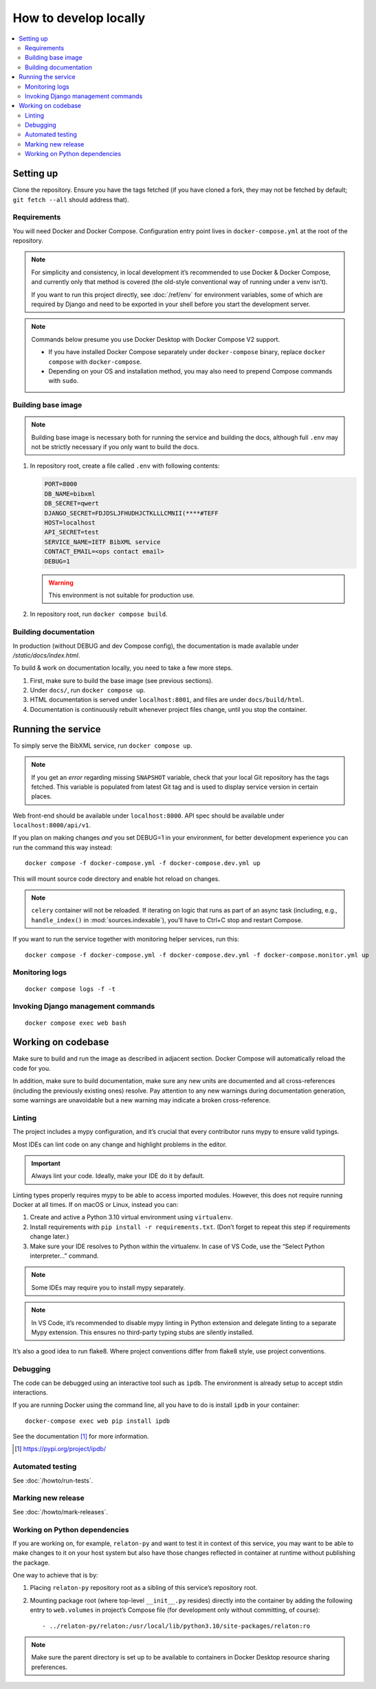 ======================
How to develop locally
======================

.. contents::
   :local:

Setting up
==========

Clone the repository. Ensure you have the tags fetched
(if you have cloned a fork, they may not be fetched by default;
``git fetch --all`` should address that).

Requirements
------------

You will need Docker and Docker Compose.
Configuration entry point lives in ``docker-compose.yml``
at the root of the repository.

.. note::

   For simplicity and consistency,
   in local development it’s recommended to use Docker & Docker Compose,
   and currently only that method is covered
   (the old-style conventional way of running under a venv isn’t).

   If you want to run this project directly,
   see :doc:`/ref/env` for environment variables,
   some of which are required by Django and need to be exported
   in your shell before you start the development server.

.. note::

   Commands below presume you use Docker Desktop with Docker Compose V2 support.

   - If you have installed Docker Compose separately under ``docker-compose`` binary,
     replace ``docker compose`` with ``docker-compose``.

   - Depending on your OS and installation method,
     you may also need to prepend Compose commands with ``sudo``.


Building base image
-------------------

.. note::

   Building base image is necessary both for running the service and building the docs,
   although full ``.env`` may not be strictly necessary if you only want to build the docs.

1. In repository root, create a file called ``.env`` with following contents:

   .. code-block:: text

      PORT=8000
      DB_NAME=bibxml
      DB_SECRET=qwert
      DJANGO_SECRET=FDJDSLJFHUDHJCTKLLLCMNII(****#TEFF
      HOST=localhost
      API_SECRET=test
      SERVICE_NAME=IETF BibXML service
      CONTACT_EMAIL=<ops contact email>
      DEBUG=1

   .. warning:: This environment is not suitable for production use.

   .. seealso::

      - :doc:`/ref/env`
      - `.env file syntax <https://docs.docker.com/compose/env-file/#syntax-rules>`_ in Compose documentation

2. In repository root, run ``docker compose build``.


Building documentation
----------------------

In production (without DEBUG and dev Compose config),
the documentation is made available under `/static/docs/index.html`.

To build & work on documentation locally, you need to take
a few more steps.

1. First, make sure to build the base image (see previous sections).

2. Under ``docs/``, run ``docker compose up``.

3. HTML documentation is served under ``localhost:8001``,
   and files are under ``docs/build/html``.

4. Documentation is continuously rebuilt whenever project files change,
   until you stop the container.


Running the service
===================

To simply serve the BibXML service, run ``docker compose up``.

.. note:: If you get an *error* regarding missing ``SNAPSHOT`` variable,
          check that your local Git repository has the tags fetched.
          This variable is populated from latest Git tag and is used
          to display service version in certain places.

Web front-end should be available under ``localhost:8000``.
API spec should be available under ``localhost:8000/api/v1``.

If you plan on making changes *and* you set DEBUG=1 in your environment,
for better development experience you can run the command this way instead::

    docker compose -f docker-compose.yml -f docker-compose.dev.yml up

This will mount source code directory and enable hot reload on changes.

.. note:: ``celery`` container will not be reloaded.
          If iterating on logic that runs as part of an async task
          (including, e.g., ``handle_index()`` in :mod:`sources.indexable`),
          you’ll have to Ctrl+C stop and restart Compose.

If you want to run the service together with monitoring helper services,
run this::

    docker compose -f docker-compose.yml -f docker-compose.dev.yml -f docker-compose.monitor.yml up

.. seealso:: :doc:`/howto/run-in-production`


Monitoring logs
---------------

::

    docker compose logs -f -t


Invoking Django management commands
-----------------------------------

::

    docker compose exec web bash


Working on codebase
===================

Make sure to build and run the image as described in adjacent section.
Docker Compose will automatically reload the code for you.

In addition, make sure to build documentation,
make sure any new units are documented and all cross-references
(including the previously existing ones) resolve. Pay attention
to any new warnings during documentation generation, some warnings
are unavoidable but a new warning may indicate a broken cross-reference.

Linting
-------

The project includes a mypy configuration, and it’s crucial that every contributor
runs mypy to ensure valid typings.

Most IDEs can lint code on any change and highlight
problems in the editor.

.. important:: Always lint your code. Ideally, make your IDE do it by default.

Linting types properly requires mypy to be able to access imported modules.
However, this does not require running Docker at all times.
If on macOS or Linux, instead you can:

1. Create and active a Python 3.10 virtual environment using ``virtualenv``.
2. Install requirements with ``pip install -r requirements.txt``.
   (Don’t forget to repeat this step if requirements change later.)
3. Make sure your IDE resolves to Python within the virtualenv.
   In case of VS Code, use the “Select Python interpreter…” command.

.. note:: Some IDEs may require you to install mypy separately.

.. note::

   In VS Code, it’s recommended to disable mypy linting in Python extension
   and delegate linting to a separate Mypy extension. This ensures
   no third-party typing stubs are silently installed.

It’s also a good idea to run flake8. Where project conventions
differ from flake8 style, use project conventions.


Debugging
---------

The code can be debugged using an interactive tool such as ``ipdb``.
The environment is already setup to accept stdin interactions.

If you are running Docker using the command line, all you have to do is
install ``ipdb`` in your container::

    docker-compose exec web pip install ipdb

See the documentation [1]_ for more information.

.. [1]  https://pypi.org/project/ipdb/


Automated testing
-----------------

See :doc:`/howto/run-tests`.

Marking new release
-------------------

See :doc:`/howto/mark-releases`.


Working on Python dependencies
------------------------------

If you are working on, for example, ``relaton-py``
and want to test it in context of this service,
you may want to be able to make changes to it on your host system
but also have those changes reflected in container at runtime
without publishing the package.

One way to achieve that is by:

1. Placing ``relaton-py`` repository root as a sibling of this service’s
   repository root.
2. Mounting package root (where top-level ``__init__.py`` resides)
   directly into the container by adding the following entry
   to ``web.volumes`` in project’s Compose file
   (for development only without committing, of course)::

       - ../relaton-py/relaton:/usr/local/lib/python3.10/site-packages/relaton:ro

.. note:: Make sure the parent directory is set up to be available to containers
          in Docker Desktop resource sharing preferences.
